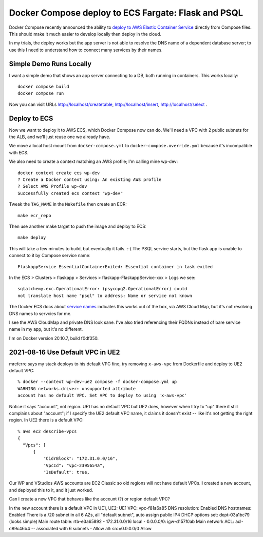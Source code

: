 ======================================================
 Docker Compose deploy to ECS Fargate: Flask and PSQL
======================================================

Docker Compose recently announced the ability to `deploy to AWS
Elastic Container Service
<https://www.docker.com/blog/docker-compose-for-amazon-ecs-now-available/>`_
directly from Compose files. This should make it much easier to
develop locally then deploy in the cloud.

In my trials, the deploy works but the app server is not able to
resolve the DNS name of a dependent database server; to use this I
need to understand how to connect many services by their names.


Simple Demo Runs Locally
========================

I want a simple demo that shows an app server connecting to a DB, both
running in containers. This works locally::

  docker compose build
  docker compose run

Now you can visit URLs http://localhost/createtable,
http://localhost/insert, http://localhost/select .

Deploy to ECS
=============

Now we want to deploy it to AWS ECS, which Docker Compose now can do.
We'll need a VPC with 2 public subnets for the ALB, and we'll just
reuse one we already have.

We move a local host mount from ``docker-compose.yml`` to
``docker-compose.override.yml`` because it's incompatible with ECS.

We also need to create a context matching an AWS profile; I'm calling
mine wp-dev::

  docker context create ecs wp-dev
  ? Create a Docker context using: An existing AWS profile
  ? Select AWS Profile wp-dev
  Successfully created ecs context "wp-dev"

Tweak the ``TAG_NAME`` in the ``Makefile`` then create an ECR::

  make ecr_repo

Then use another make target to push the image and deploy to ECS::

  make deploy

This will take a few minutes to build, but eventually it fails. :-(
The PSQL service starts, but the flask app is unable to connect to it
by Compose service name::

  FlaskappService EssentialContainerExited: Essential container in task exited

In the ECS > Clusters > flaskapp > Services >
flaskapp-FlaskappService-xxx > Logs we see::

  sqlalchemy.exc.OperationalError: (psycopg2.OperationalError) could
  not translate host name "psql" to address: Name or service not known

The Docker ECS docs about `service names
<https://docs.docker.com/cloud/ecs-integration/#service-names>`_
indicates this works out of the box, via AWS Cloud Map, but it's not
resolving DNS names to servcies for me.

I see the AWS CloudMap and private DNS look sane. I've also tried
referencing their FQDNs instead of bare service name in my app, but
it's no different.

I'm on Docker version 20.10.7, build f0df350.

2021-08-16 Use Default VPC in UE2
=================================

mreferre says my stack deploys to his default VPC fine, try removing
``x-aws-vpc`` from Dockerfile and deploy to UE2 default VPC::

  % docker --context wp-dev-ue2 compose -f docker-compose.yml up
  WARNING networks.driver: unsupported attribute
  account has no default VPC. Set VPC to deploy to using 'x-aws-vpc'

Notice it says "account", not region. UE1 has no default VPC but UE2
does, however when I try to "up" there it still complains about
"account"; if I specify the UE2 default VPC name, it claims it doesn't
exist -- like it's not getting the right region. In UE2 there is a
default VPC::

  % aws ec2 describe-vpcs
  {
    "Vpcs": [
        {
            "CidrBlock": "172.31.0.0/16",
            "VpcId": "vpc-2395654a",
            "IsDefault": true,

Our WP and VStudios AWS accounts are EC2 Classic so old regions will
not have default VPCs. I created a new account, and deployed this to
it, and it just worked.

Can I create a new VPC that behaves like the account (?) or region
default VPC?

In the new account there is a default VPC in UE1, UE2:
UE1 VPC: vpc-f81a6a85
DNS resolution: Enabled
DNS hostnames: Enabled
There is a /20 subnet in all 6 AZs, all "default subnet", auto assign public IP4
DHCP options set: dopt-03a1bc79 (looks simple)
Main route table: rtb-e3a65892
- 172.31.0.0/16 local
- 0.0.0.0/0: igw-d157f0ab
Main network ACL: acl-c89c46b4 -- associated with 6 subnets
- Allow all: src=0.0.0.0/0 Allow

